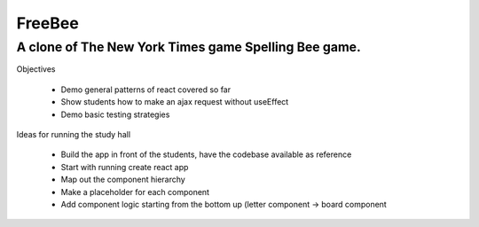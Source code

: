 =============
FreeBee
=============

A clone of The New York Times game Spelling Bee game.
-----------------------------

Objectives

  - Demo general patterns of react covered so far

  - Show students how to make an ajax request without useEffect

  - Demo basic testing strategies


Ideas for running the study hall

  - Build the app in front of the students, have the codebase available as reference

  - Start with running create react app

  - Map out the component hierarchy

  - Make a placeholder for each component

  - Add component logic starting from the bottom up (letter component -> board component

